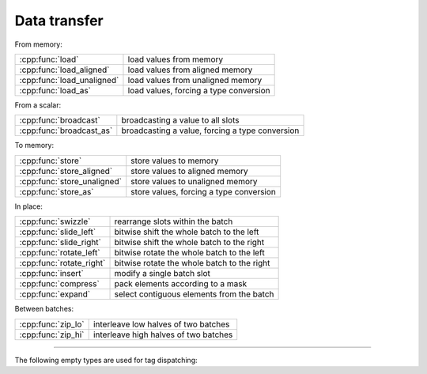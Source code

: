 .. Copyright (c) 2016, Johan Mabille, Sylvain Corlay 

   Distributed under the terms of the BSD 3-Clause License.

   The full license is in the file LICENSE, distributed with this software.

Data transfer
=============

From memory:

+---------------------------------------+----------------------------------------------------+
| :cpp:func:`load`                      | load values from memory                            |
+---------------------------------------+----------------------------------------------------+
| :cpp:func:`load_aligned`              | load values from aligned memory                    |
+---------------------------------------+----------------------------------------------------+
| :cpp:func:`load_unaligned`            | load values from unaligned memory                  |
+---------------------------------------+----------------------------------------------------+
| :cpp:func:`load_as`                   | load values, forcing a type conversion             |
+---------------------------------------+----------------------------------------------------+

From a scalar:

+---------------------------------------+----------------------------------------------------+
| :cpp:func:`broadcast`                 | broadcasting a value to all slots                  |
+---------------------------------------+----------------------------------------------------+
| :cpp:func:`broadcast_as`              | broadcasting a value, forcing a type conversion    |
+---------------------------------------+----------------------------------------------------+

To memory:

+---------------------------------------+----------------------------------------------------+
| :cpp:func:`store`                     | store values to memory                             |
+---------------------------------------+----------------------------------------------------+
| :cpp:func:`store_aligned`             | store values to aligned memory                     |
+---------------------------------------+----------------------------------------------------+
| :cpp:func:`store_unaligned`           | store values to unaligned memory                   |
+---------------------------------------+----------------------------------------------------+
| :cpp:func:`store_as`                  | store values, forcing a type conversion            |
+---------------------------------------+----------------------------------------------------+

In place:

+---------------------------------------+----------------------------------------------------+
| :cpp:func:`swizzle`                   | rearrange slots within the batch                   |
+---------------------------------------+----------------------------------------------------+
| :cpp:func:`slide_left`                | bitwise shift the whole batch to the left          |
+---------------------------------------+----------------------------------------------------+
| :cpp:func:`slide_right`               | bitwise shift the whole batch to the right         |
+---------------------------------------+----------------------------------------------------+
| :cpp:func:`rotate_left`               | bitwise rotate the whole batch to the left         |
+---------------------------------------+----------------------------------------------------+
| :cpp:func:`rotate_right`              | bitwise rotate the whole batch to the right        |
+---------------------------------------+----------------------------------------------------+
| :cpp:func:`insert`                    | modify a single batch slot                         |
+---------------------------------------+----------------------------------------------------+
| :cpp:func:`compress`                  | pack elements according to a mask                  |
+---------------------------------------+----------------------------------------------------+
| :cpp:func:`expand`                    | select contiguous elements from the batch          |
+---------------------------------------+----------------------------------------------------+

Between batches:

+---------------------------------------+----------------------------------------------------+
| :cpp:func:`zip_lo`                    | interleave low halves of two batches               |
+---------------------------------------+----------------------------------------------------+
| :cpp:func:`zip_hi`                    | interleave high halves of two batches              |
+---------------------------------------+----------------------------------------------------+

----

.. doxygengroup:: batch_data_transfer
   :project: xsimd
   :content-only:

The following empty types are used for tag dispatching:

.. doxygenstruct:: xsimd::aligned_mode
   :project: xsimd

.. doxygenstruct:: xsimd::unaligned_mode
   :project: xsimd
